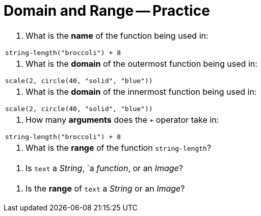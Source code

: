 = Domain and Range -- Practice

[cols="6a,3a"]
|===
|1. What is the *name* of the function being used
in:

----
string-length("broccoli") + 8
----
|

|2. What is the *domain* of the outermost function
being used in:

----
scale(2, circle(40, "solid", "blue"))
----
|

|3. What is the *domain* of the innermost function
being used in:

----
scale(2, circle(40, "solid", "blue"))
----
|

|4. How many *arguments* does the `+` operator
take in:

----
string-length("broccoli") + 8
----
|

| 5. What is the *range* of the function
`string-length`?
|

|6. Is `text` a _String_, `a _function_, or an _Image_?
|

|7. Is the *range* of `text` a _String_ or an _Image_?
|

|8. What is the first *argument* to the `circle`
function in:

----
scale(2, circle(40, "solid", "blue"))
----

|===
